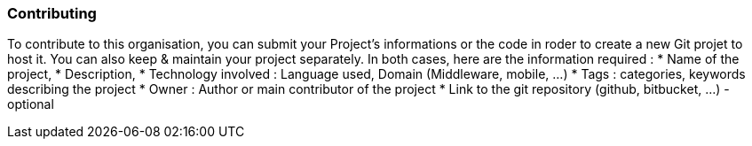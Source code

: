 === Contributing

To contribute to this organisation, you can submit your Project's informations or the code in roder to create a new Git projet to host it. You can also keep & maintain your project separately.
In both cases, here are the information required :
* Name of the project,
* Description,
* Technology involved : Language used, Domain (Middleware, mobile, ...)
* Tags : categories, keywords describing the project
* Owner : Author or main contributor of the project
* Link to the git repository (github, bitbucket, ...) - optional

